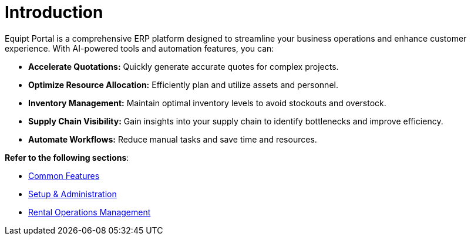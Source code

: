 = Introduction

[.exampleSummary]
--
Equipt Portal is a comprehensive ERP platform designed to streamline your business operations and enhance customer experience. With AI-powered tools and automation features, you can:

* *Accelerate Quotations:* Quickly generate accurate quotes for complex projects.
* *Optimize Resource Allocation:* Efficiently plan and utilize assets and personnel.
* *Inventory Management:* Maintain optimal inventory levels to avoid stockouts and overstock.
* *Supply Chain Visibility:* Gain insights into your supply chain to identify bottlenecks and improve efficiency.
* *Automate Workflows:* Reduce manual tasks and save time and resources.

--



*Refer to the following sections*:

++++
<div class="nav-card-container">
++++
[nav-card]
--
* xref:common-features/common-features.adoc[Common Features]
--

[nav-card]
--
* xref:setup-and-admin/Setup-andAdmin.adoc[Setup & Administration]
--

[nav-card]
--
* xref:setup-and-admin/Setup-andAdmin.adoc[Rental Operations Management]
--

++++
</div>
++++



